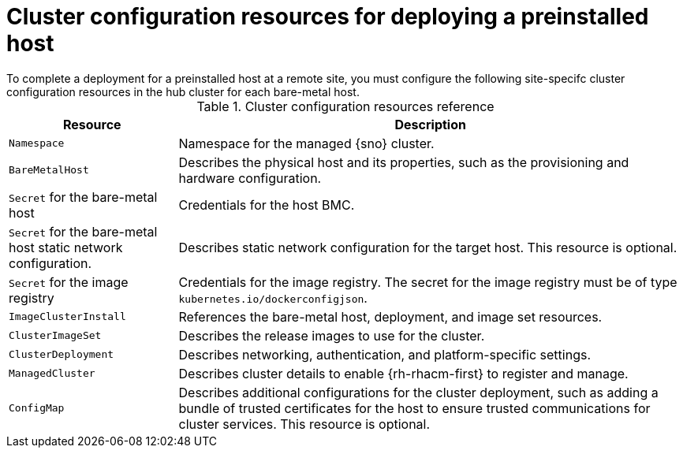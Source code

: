 // Module included in the following assemblies:
//
// * edge_computing/ibi-edge-image-based-install.adoc 

:_mod-docs-content-typetent-type: REFERENCE
[id="ibi-managed-cluster-config-resources_{context}"]
= Cluster configuration resources for deploying a preinstalled host
To complete a deployment for a preinstalled host at a remote site, you must configure the following site-specifc cluster configuration resources in the hub cluster for each bare-metal host.

.Cluster configuration resources reference
[cols="1,3", options="header"]
|===

| Resource | Description

|`Namespace`
|Namespace for the managed {sno} cluster.

|`BareMetalHost`
|Describes the physical host and its properties, such as the provisioning and hardware configuration.

|`Secret` for the bare-metal host
|Credentials for the host BMC.

|`Secret` for the bare-metal host static network configuration.
|Describes static network configuration for the target host. This resource is optional.

|`Secret` for the image registry
|Credentials for the image registry. The secret for the image registry must be of type `kubernetes.io/dockerconfigjson`.

|`ImageClusterInstall`
|References the bare-metal host, deployment, and image set resources.

|`ClusterImageSet`
|Describes the release images to use for the cluster.

|`ClusterDeployment`
|Describes networking, authentication, and platform-specific settings.

|`ManagedCluster`
|Describes cluster details to enable {rh-rhacm-first} to register and manage.

|`ConfigMap`
|Describes additional configurations for the cluster deployment, such as adding a bundle of trusted certificates for the host to ensure trusted communications for cluster services. This resource is optional.

|===